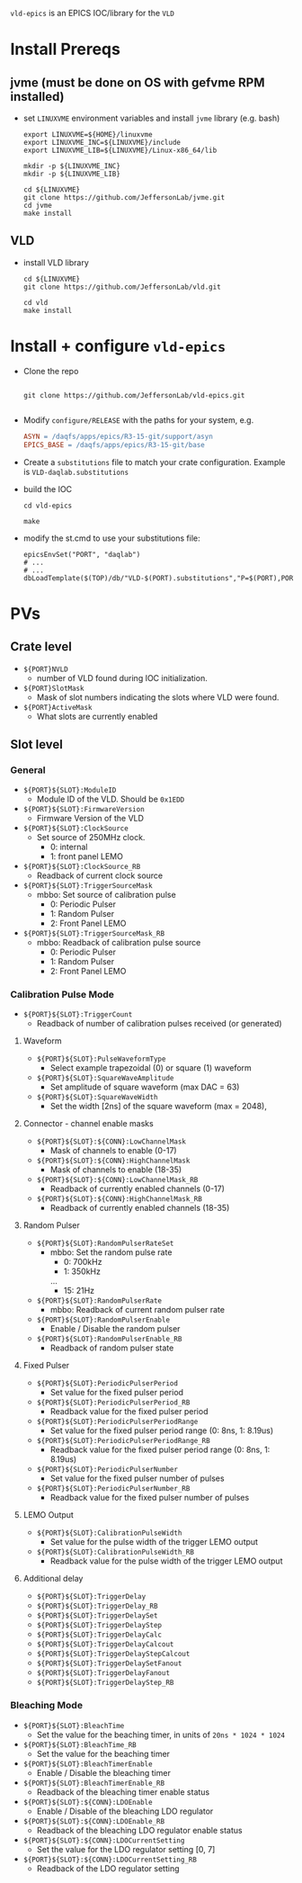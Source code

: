=vld-epics= is an EPICS IOC/library for the =VLD=

* Install Prereqs

** jvme (must be done on OS with gefvme RPM installed)
- set ~LINUXVME~ environment variables and install =jvme= library (e.g. bash)
  #+begin_src shell
    export LINUXVME=${HOME}/linuxvme
    export LINUXVME_INC=${LINUXVME}/include
    export LINUXVME_LIB=${LINUXVME}/Linux-x86_64/lib

    mkdir -p ${LINUXVME_INC}
    mkdir -p ${LINUXVME_LIB}

    cd ${LINUXVME}
    git clone https://github.com/JeffersonLab/jvme.git
    cd jvme
    make install
  #+end_src

** VLD
- install VLD library
  #+begin_src shell
    cd ${LINUXVME}
    git clone https://github.com/JeffersonLab/vld.git

    cd vld
    make install
  #+end_src

* Install + configure =vld-epics=
- Clone the repo
 #+begin_src shell
    
   git clone https://github.com/JeffersonLab/vld-epics.git

 #+end_src

- Modify =configure/RELEASE= with the paths for your system, e.g.
  #+begin_src Makefile
ASYN = /daqfs/apps/epics/R3-15-git/support/asyn
EPICS_BASE = /daqfs/apps/epics/R3-15-git/base
  #+end_src

- Create a =substitutions= file to match your crate configuration.  Example is =VLD-daqlab.substitutions=
- build the IOC
  #+begin_src shell
    cd vld-epics

    make
  #+end_src  
- modify the st.cmd to use your substitutions file:
  #+begin_src shell
        epicsEnvSet("PORT", "daqlab")
        # ...
        # ...
        dbLoadTemplate($(TOP)/db/"VLD-$(PORT).substitutions","P=$(PORT),PORT=$(PORT)")
  #+end_src

* PVs

** Crate level
- ~${PORT}NVLD~
  - number of VLD found during IOC initialization.

- ~${PORT}SlotMask~
  - Mask of slot numbers indicating the slots where VLD were found.

- ~${PORT}ActiveMask~
  - What slots are currently enabled
    
** Slot level
*** General
- ~${PORT}${SLOT}:ModuleID~
  - Module ID of the VLD.  Should be ~0x1EDD~

- ~${PORT}${SLOT}:FirmwareVersion~
  - Firmware Version of the VLD

- ~${PORT}${SLOT}:ClockSource~
  - Set source of 250MHz clock.
    - 0: internal
    - 1: front panel LEMO
      
- ~${PORT}${SLOT}:ClockSource_RB~
  - Readback of current clock source

- ~${PORT}${SLOT}:TriggerSourceMask~
  - mbbo: Set source of calibration pulse
    - 0: Periodic Pulser
    - 1: Random Pulser
    - 2: Front Panel LEMO
    
- ~${PORT}${SLOT}:TriggerSourceMask_RB~
  - mbbo: Readback of calibration pulse source
    - 0: Periodic Pulser
    - 1: Random Pulser
    - 2: Front Panel LEMO

*** Calibration Pulse Mode
- ~${PORT}${SLOT}:TriggerCount~
  - Readback of number of calibration pulses received (or generated)

**** Waveform
- ~${PORT}${SLOT}:PulseWaveformType~
  - Select example trapezoidal (0) or square (1) waveform
- ~${PORT}${SLOT}:SquareWaveAmplitude~
  - Set amplitude of square waveform (max DAC = 63)
- ~${PORT}${SLOT}:SquareWaveWidth~
  - Set the width [2ns] of the square waveform (max = 2048), 

**** Connector - channel enable masks

- ~${PORT}${SLOT}:${CONN}:LowChannelMask~
  - Mask of channels to enable (0-17)
- ~${PORT}${SLOT}:${CONN}:HighChannelMask~
  - Mask of channels to enable (18-35)
- ~${PORT}${SLOT}:${CONN}:LowChannelMask_RB~
  - Readback of currently enabled channels (0-17)
- ~${PORT}${SLOT}:${CONN}:HighChannelMask_RB~
  - Readback of currently enabled channels (18-35)

**** Random Pulser
- ~${PORT}${SLOT}:RandomPulserRateSet~
  - mbbo: Set the random pulse rate
    - 0: 700kHz
    - 1: 350kHz
    ...
    - 15: 21Hz
- ~${PORT}${SLOT}:RandomPulserRate~
  - mbbo: Readback of current random pulser rate
   
- ~${PORT}${SLOT}:RandomPulserEnable~
  - Enable / Disable the random pulser
    
- ~${PORT}${SLOT}:RandomPulserEnable_RB~
  - Readback of random pulser state

**** Fixed Pulser
- ~${PORT}${SLOT}:PeriodicPulserPeriod~
  - Set value for the fixed pulser period
- ~${PORT}${SLOT}:PeriodicPulserPeriod_RB~
  - Readback value for the fixed pulser period

- ~${PORT}${SLOT}:PeriodicPulserPeriodRange~
  - Set value for the fixed pulser period range (0: 8ns, 1: 8.19us)
- ~${PORT}${SLOT}:PeriodicPulserPeriodRange_RB~
  - Readback value for the fixed pulser period range (0: 8ns, 1: 8.19us)
    
- ~${PORT}${SLOT}:PeriodicPulserNumber~
  - Set value for the fixed pulser number of pulses
- ~${PORT}${SLOT}:PeriodicPulserNumber_RB~
  - Readback value for the fixed pulser number of pulses

**** LEMO Output
- ~${PORT}${SLOT}:CalibrationPulseWidth~
  - Set value for the pulse width of the trigger LEMO output
- ~${PORT}${SLOT}:CalibrationPulseWidth_RB~
  - Readback value for the pulse width of the trigger LEMO output
    
**** Additional delay
- ~${PORT}${SLOT}:TriggerDelay~
- ~${PORT}${SLOT}:TriggerDelay_RB~
- ~${PORT}${SLOT}:TriggerDelaySet~
- ~${PORT}${SLOT}:TriggerDelayStep~
- ~${PORT}${SLOT}:TriggerDelayCalc~
- ~${PORT}${SLOT}:TriggerDelayCalcout~
- ~${PORT}${SLOT}:TriggerDelayStepCalcout~
- ~${PORT}${SLOT}:TriggerDelaySetFanout~
- ~${PORT}${SLOT}:TriggerDelayFanout~
- ~${PORT}${SLOT}:TriggerDelayStep_RB~


*** Bleaching Mode
- ~${PORT}${SLOT}:BleachTime~
  - Set the value for the beaching timer, in units of ~20ns * 1024 * 1024~
- ~${PORT}${SLOT}:BleachTime_RB~
  - Set the value for the beaching timer

- ~${PORT}${SLOT}:BleachTimerEnable~
  - Enable / Disable the bleaching timer
- ~${PORT}${SLOT}:BleachTimerEnable_RB~
  - Readback of the bleaching timer enable status
  
- ~${PORT}${SLOT}:${CONN}:LDOEnable~
  - Enable / Disable of the bleaching LDO regulator 
- ~${PORT}${SLOT}:${CONN}:LDOEnable_RB~
  - Readback of the bleaching LDO regulator enable status

- ~${PORT}${SLOT}:${CONN}:LDOCurrentSetting~
  - Set the value for the LDO regulator setting [0, 7]
- ~${PORT}${SLOT}:${CONN}:LDOCurrentSetting_RB~
  - Readback of the LDO regulator setting
